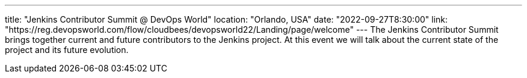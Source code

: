 ---
title: "Jenkins Contributor Summit @ DevOps World"
location: "Orlando, USA"
date: "2022-09-27T8:30:00"
link: "https://reg.devopsworld.com/flow/cloudbees/devopsworld22/Landing/page/welcome"
---
The Jenkins Contributor Summit brings together current and future contributors to the Jenkins project. At this event we will talk about the current state of the project and its future evolution.
